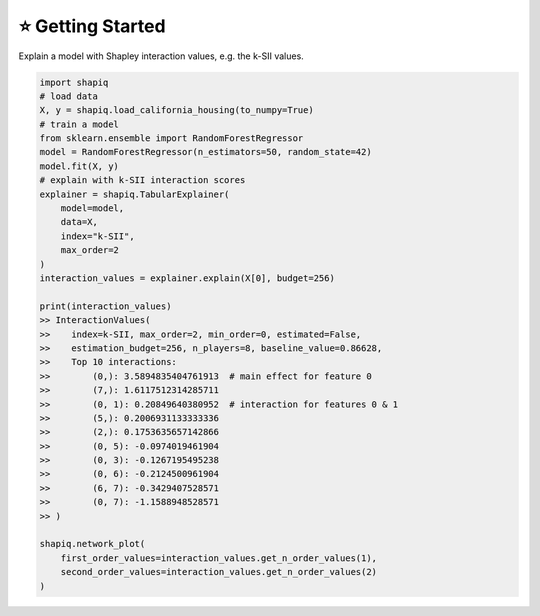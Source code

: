 ⭐ Getting Started
==================

Explain a model with Shapley interaction values, e.g. the k-SII values.

..  code-block:: python

    import shapiq
    # load data
    X, y = shapiq.load_california_housing(to_numpy=True)
    # train a model
    from sklearn.ensemble import RandomForestRegressor
    model = RandomForestRegressor(n_estimators=50, random_state=42)
    model.fit(X, y)
    # explain with k-SII interaction scores
    explainer = shapiq.TabularExplainer(
        model=model,
        data=X,
        index="k-SII",
        max_order=2
    )
    interaction_values = explainer.explain(X[0], budget=256)

    print(interaction_values)
    >> InteractionValues(
    >>    index=k-SII, max_order=2, min_order=0, estimated=False,
    >>    estimation_budget=256, n_players=8, baseline_value=0.86628,
    >>    Top 10 interactions:
    >>        (0,): 3.5894835404761913  # main effect for feature 0
    >>        (7,): 1.6117512314285711
    >>        (0, 1): 0.20849640380952  # interaction for features 0 & 1
    >>        (5,): 0.2006931133333336
    >>        (2,): 0.1753635657142866
    >>        (0, 5): -0.0974019461904
    >>        (0, 3): -0.1267195495238
    >>        (0, 6): -0.2124500961904
    >>        (6, 7): -0.3429407528571
    >>        (0, 7): -1.1588948528571
    >> )

    shapiq.network_plot(
        first_order_values=interaction_values.get_n_order_values(1),
        second_order_values=interaction_values.get_n_order_values(2)
    )
